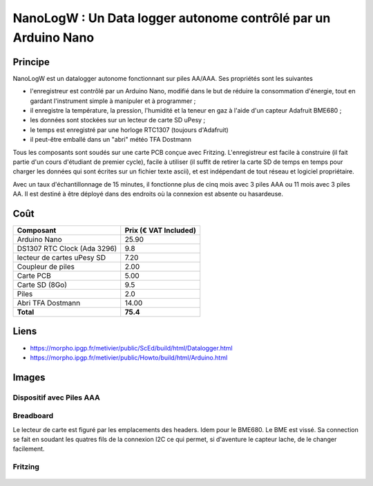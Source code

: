 ===============================================================
NanoLogW : Un Data logger autonome contrôlé par un Arduino Nano
===============================================================

Principe
=========

NanoLogW est un datalogger autonome fonctionnant sur piles AA/AAA. Ses propriétés sont les suivantes

* l'enregistreur est contrôlé par un Arduino Nano, modifié dans le but de réduire la consommation d'énergie, tout en gardant l'instrument simple à manipuler et à programmer ;
* il enregistre la température, la pression, l'humidité et la teneur en gaz à l'aide d'un capteur Adafruit BME680 ;
* les données sont stockées sur un lecteur de carte SD uPesy ;
* le temps est enregistré par une horloge RTC1307 (toujours d'Adafruit)
* il peut-être emballé dans un "abri" météo TFA Dostmann

Tous les composants sont soudés sur une carte PCB conçue avec Fritzing.
L'enregistreur est facile à construire (il fait partie d'un cours d'étudiant de premier cycle), facile à utiliser (il suffit de retirer la carte SD de temps en temps pour charger les données qui sont écrites sur un fichier texte ascii), et est indépendant de tout réseau et logiciel propriétaire.

Avec un taux d'échantillonnage de 15 minutes, il fonctionne plus de cinq mois avec 3 piles AAA ou 11 mois avec 3 piles AA. Il est destiné à être déployé dans des endroits où la connexion est absente ou hasardeuse.

Coût
====


.. list-table:: 
  :header-rows: 1

  * - Composant
    - Prix (€ VAT Included)
  * - Arduino Nano
    - 25.90
  * - DS1307 RTC Clock (Ada 3296)
    - 9.8
  * - lecteur de cartes uPesy SD
    - 7.20
  * - Coupleur de piles
    - 2.00
  * - Carte PCB
    - 5.00
  * - Carte SD  (8Go)
    - 9.5
  * - Piles
    - 2.0
  * - Abri TFA Dostmann
    - 14.00
  * - **Total**
    - **75.4**

Liens
=====

* https://morpho.ipgp.fr/metivier/public/ScEd/build/html/Datalogger.html
* https://morpho.ipgp.fr/metivier/public/Howto/build/html/Arduino.html


Images
======

Dispositif avec Piles AAA
-------------------------
.. figure:: figures/LoggerMeteo.png
	:width: 800 px
	:alt: breadboard

Breadboard 
----------

Le lecteur de carte est figuré par les emplacements des headers. Idem pour le BME680. Le BME est vissé. 
Sa connection se fait en soudant les quatres fils de la connexion I2C ce qui permet, si d'aventure le capteur lache, de le changer facilement.

.. figure:: figures/NanoLoggerBME680_bb.svg
	:width: 800 px
	:alt: breadboard

Fritzing
--------

.. figure:: figures/NanoLoggerBME680_circuit_imprime.svg
	:width: 800 px
	:alt: pcb
